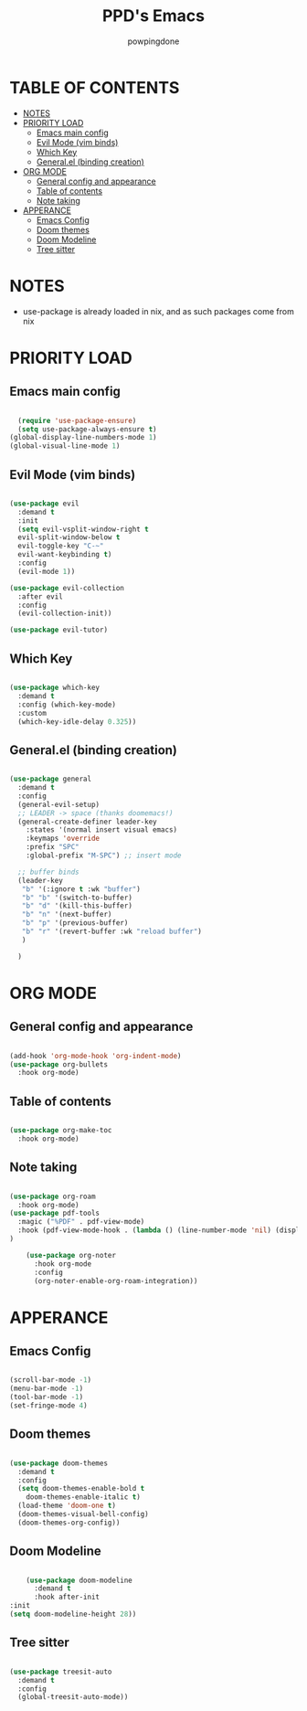 #+TITLE: PPD's Emacs
#+AUTHOR: powpingdone
#+STARTUP: showeverything

* TABLE OF CONTENTS
:PROPERTIES:
:TOC: :include all :ignore this :ignore NOTES
:END:

:CONTENTS:
- [[#notes][NOTES]]
- [[#priority-load][PRIORITY LOAD]]
  - [[#emacs-main-config][Emacs main config]]
  - [[#evil-mode-vim-binds][Evil Mode (vim binds)]]
  - [[#which-key][Which Key]]
  - [[#generalel-binding-creation][General.el (binding creation)]]
- [[#org-mode][ORG MODE]]
  - [[#general-config-and-appearance][General config and appearance]]
  - [[#table-of-contents][Table of contents]]
  - [[#note-taking][Note taking]]
- [[#apperance][APPERANCE]]
  - [[#emacs-config][Emacs Config]]
  - [[#doom-themes][Doom themes]]
  - [[#doom-modeline][Doom Modeline]]
  - [[#tree-sitter][Tree sitter]]
:END:

* NOTES
+ use-package is already loaded in nix, and as such packages come from nix

* PRIORITY LOAD

** Emacs main config

#+begin_src emacs-lisp

    (require 'use-package-ensure)
    (setq use-package-always-ensure t)
  (global-display-line-numbers-mode 1)
  (global-visual-line-mode 1)

#+end_src

** Evil Mode (vim binds)

#+begin_src emacs-lisp

      (use-package evil
        :demand t
        :init
        (setq evil-vsplit-window-right t
        evil-split-window-below t
        evil-toggle-key "C-~"
        evil-want-keybinding t)
        :config
        (evil-mode 1))

      (use-package evil-collection
        :after evil
        :config
        (evil-collection-init))

      (use-package evil-tutor)

#+end_src

** Which Key

#+begin_src emacs-lisp

  (use-package which-key
    :demand t
    :config (which-key-mode)
    :custom
    (which-key-idle-delay 0.325))

#+end_src

** General.el (binding creation)

#+begin_src emacs-lisp

      (use-package general
        :demand t
        :config
        (general-evil-setup)
        ;; LEADER -> space (thanks doomemacs!)
        (general-create-definer leader-key
          :states '(normal insert visual emacs)
          :keymaps 'override
          :prefix "SPC"
          :global-prefix "M-SPC") ;; insert mode

        ;; buffer binds
        (leader-key
         "b" '(:ignore t :wk "buffer")
         "b" "b" '(switch-to-buffer)
         "b" "d" '(kill-this-buffer)
         "b" "n" '(next-buffer)
         "b" "p" '(previous-buffer)
         "b" "r" '(revert-buffer :wk "reload buffer")
         )

        )

#+end_src


* ORG MODE

** General config and appearance

#+begin_src emacs-lisp

    (add-hook 'org-mode-hook 'org-indent-mode)
    (use-package org-bullets
      :hook org-mode)
      
#+end_src

** Table of contents 

#+begin_src emacs-lisp

    (use-package org-make-toc
      :hook org-mode)

#+end_src

** Note taking 

#+begin_src emacs-lisp

  (use-package org-roam
    :hook org-mode)
  (use-package pdf-tools
    :magic ("%PDF" . pdf-view-mode)
    :hook (pdf-view-mode-hook . (lambda () (line-number-mode 'nil) (display-line-numbers-mode 'nil))) 
  )  

      (use-package org-noter
        :hook org-mode
        :config
        (org-noter-enable-org-roam-integration))
      
#+end_src

* APPERANCE

** Emacs Config

#+begin_src emacs-lisp

  (scroll-bar-mode -1)
  (menu-bar-mode -1)
  (tool-bar-mode -1)
  (set-fringe-mode 4)
  
#+end_src

** Doom themes

#+begin_src emacs-lisp

  (use-package doom-themes
    :demand t
    :config
    (setq doom-themes-enable-bold t
  	  doom-themes-enable-italic t)
    (load-theme 'doom-one t)
    (doom-themes-visual-bell-config)
    (doom-themes-org-config))

#+end_src

** Doom Modeline

#+begin_src emacs-lisp

      (use-package doom-modeline
        :demand t
        :hook after-init
  :init
  (setq doom-modeline-height 28))

#+end_src

** Tree sitter

#+begin_src emacs-lisp

 (use-package treesit-auto
   :demand t
   :config
   (global-treesit-auto-mode))

#+end_src
